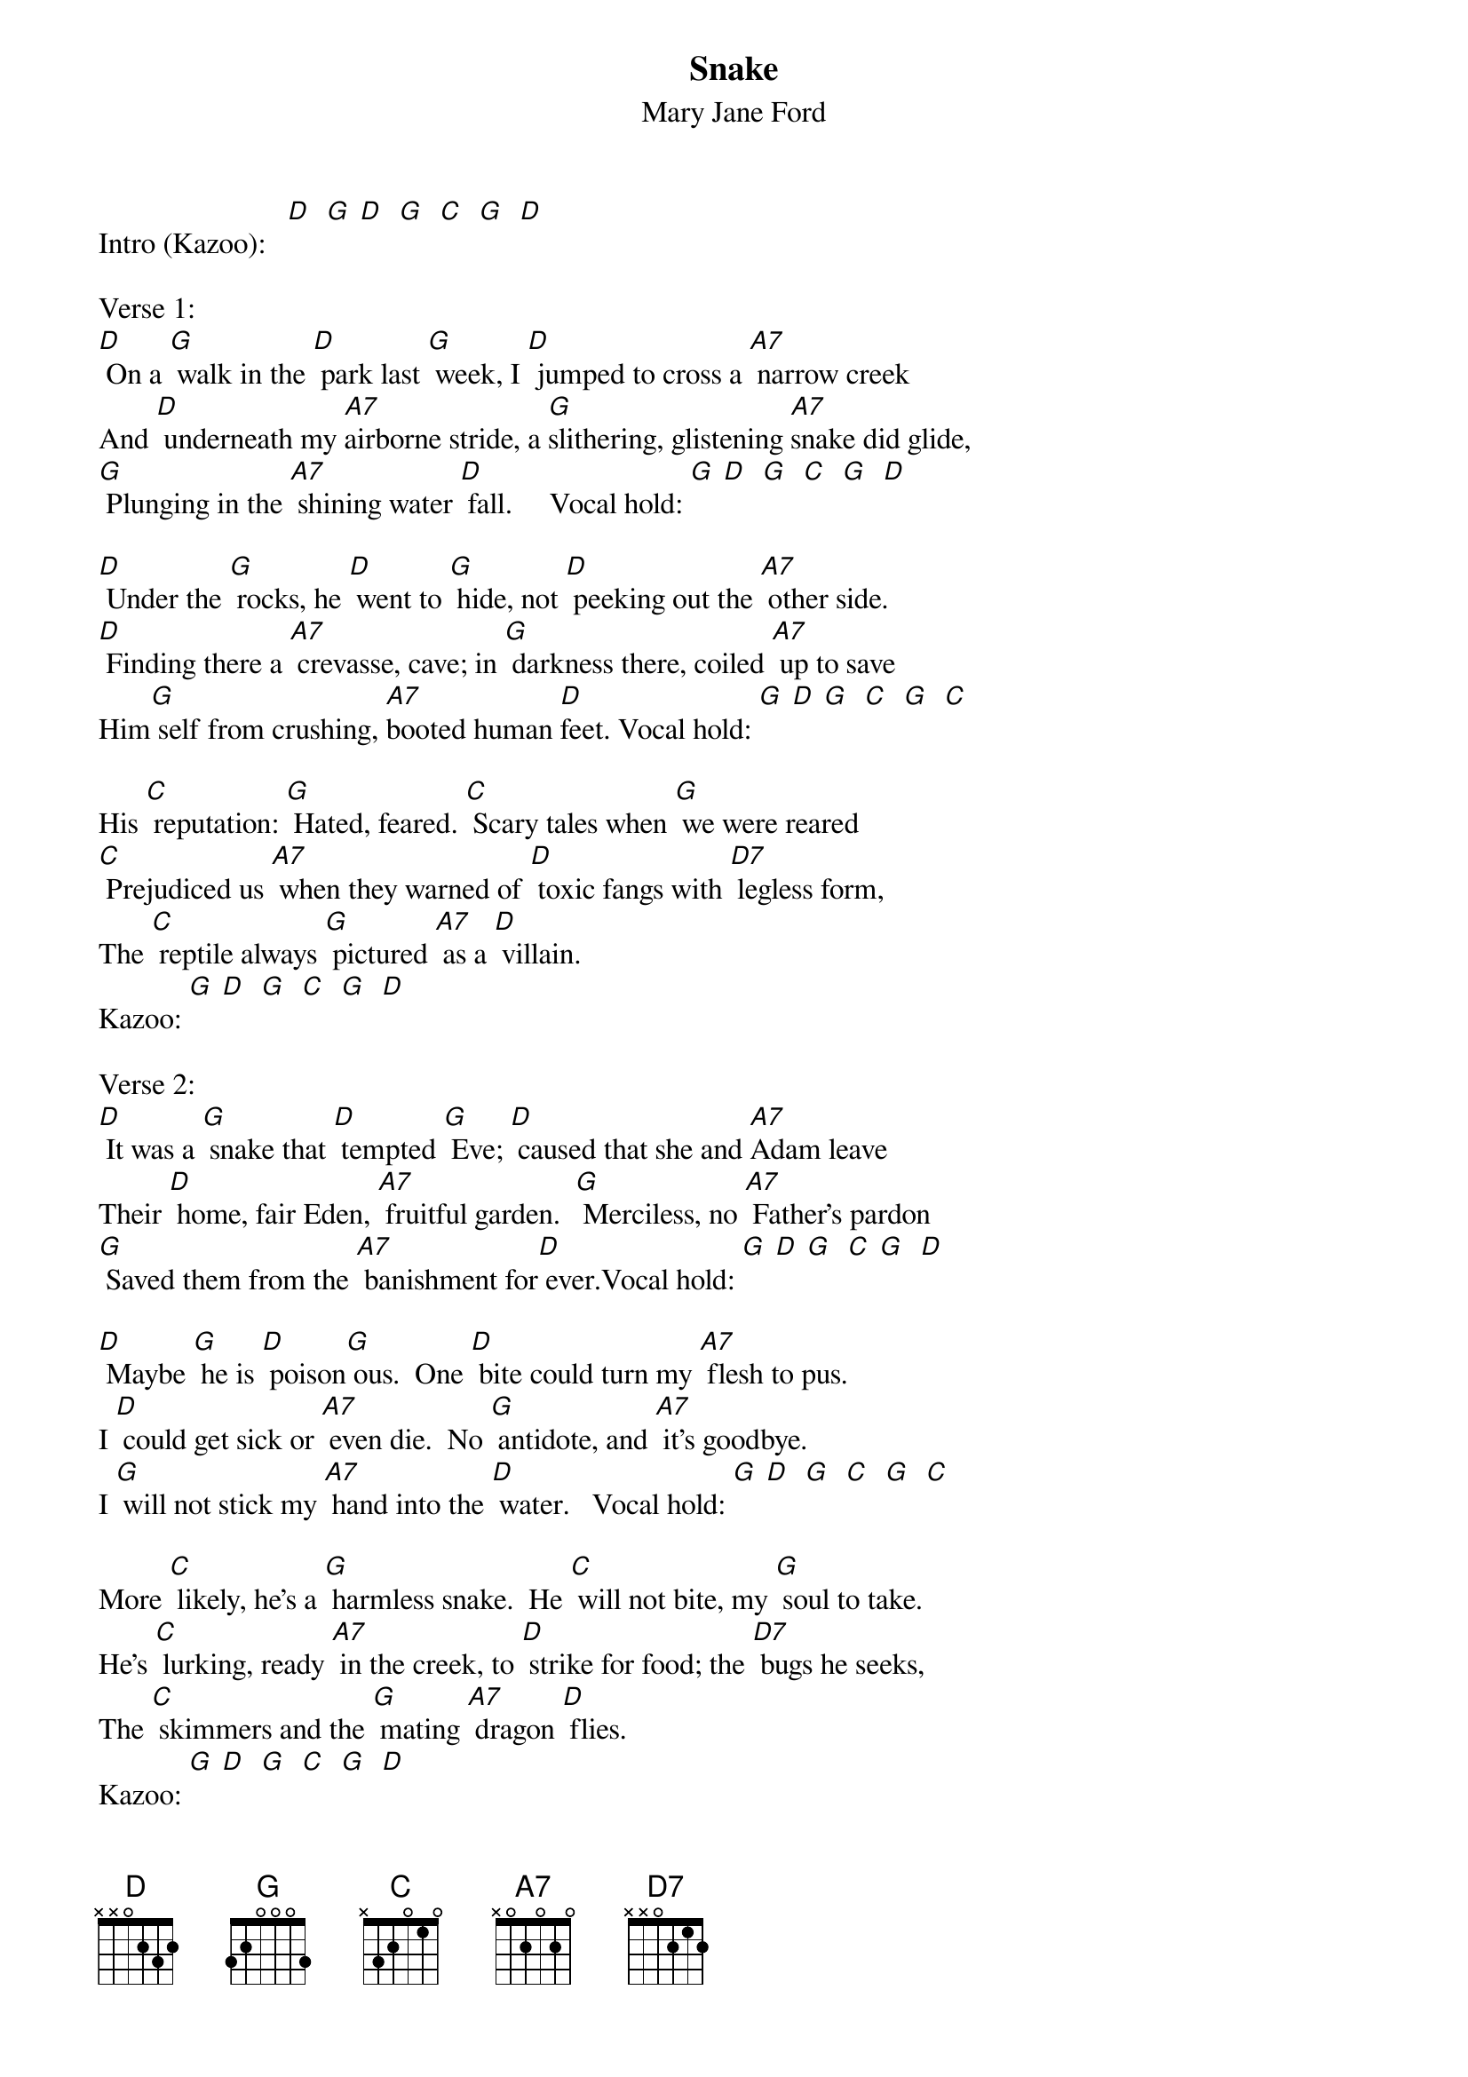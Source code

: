 {t: Snake}
{st: Mary Jane Ford}

Intro (Kazoo):   [D]  [G] [D]  [G]  [C]  [G]  [D]

Verse 1:
[D] On a [G] walk in the [D] park last [G] week, I [D] jumped to cross a [A7] narrow creek
And [D] underneath my [A7]airborne stride, a [G]slithering, glistening [A7]snake did glide,
[G] Plunging in the [A7] shining water [D] fall.     Vocal hold: [G] [D]  [G]  [C]  [G]  [D]

[D] Under the [G] rocks, he [D] went to [G] hide, not [D] peeking out the [A7] other side.
[D] Finding there a [A7] crevasse, cave; in [G] darkness there, coiled [A7] up to save
Him[G] self from crushing, [A7]booted human [D]feet. Vocal hold: [G] [D] [G]  [C]  [G]  [C]

His [C] reputation: [G] Hated, feared. [C] Scary tales when [G] we were reared
[C] Prejudiced us [A7] when they warned of [D] toxic fangs with [D7] legless form,
The [C] reptile always [G] pictured [A7] as a [D] villain.
Kazoo: [G] [D]  [G]  [C]  [G]  [D]

Verse 2:
[D] It was a [G] snake that [D] tempted [G] Eve; [D] caused that she and [A7]Adam leave
Their [D] home, fair Eden, [A7] fruitful garden.  [G] Merciless, no [A7] Father's pardon
[G] Saved them from the [A7] banishment for[D] ever.Vocal hold: [G] [D] [G]  [C] [G]  [D]

[D] Maybe [G] he is [D] poison[G] ous.  One [D] bite could turn my [A7] flesh to pus.
I [D] could get sick or [A7] even die.  No [G] antidote, and [A7] it's goodbye.
I [G] will not stick my [A7] hand into the [D] water.   Vocal hold: [G] [D]  [G]  [C]  [G]  [C]

More [C] likely, he's a [G] harmless snake.  He [C] will not bite, my [G] soul to take.
He's [C] lurking, ready [A7] in the creek, to [D] strike for food; the [D7] bugs he seeks,
The [C] skimmers and the [G] mating [A7] dragon [D] flies.
Kazoo: [G] [D]  [G]  [C]  [G]  [D]

Verse 3, 1st 3 lines only:
[D] In the [G] sun's bright [D] golden [G] beam, his [D] scales reflect a [A7] softer gleam.
I [D] thank him for the [A7] part he plays in the [G] dance of life on [A7] this fine day,
A [G] kindred spirit, [A7] creature of the [D] Earth.
Kazoo: [G] [D]  [G]  [C]  [G]  [D]
